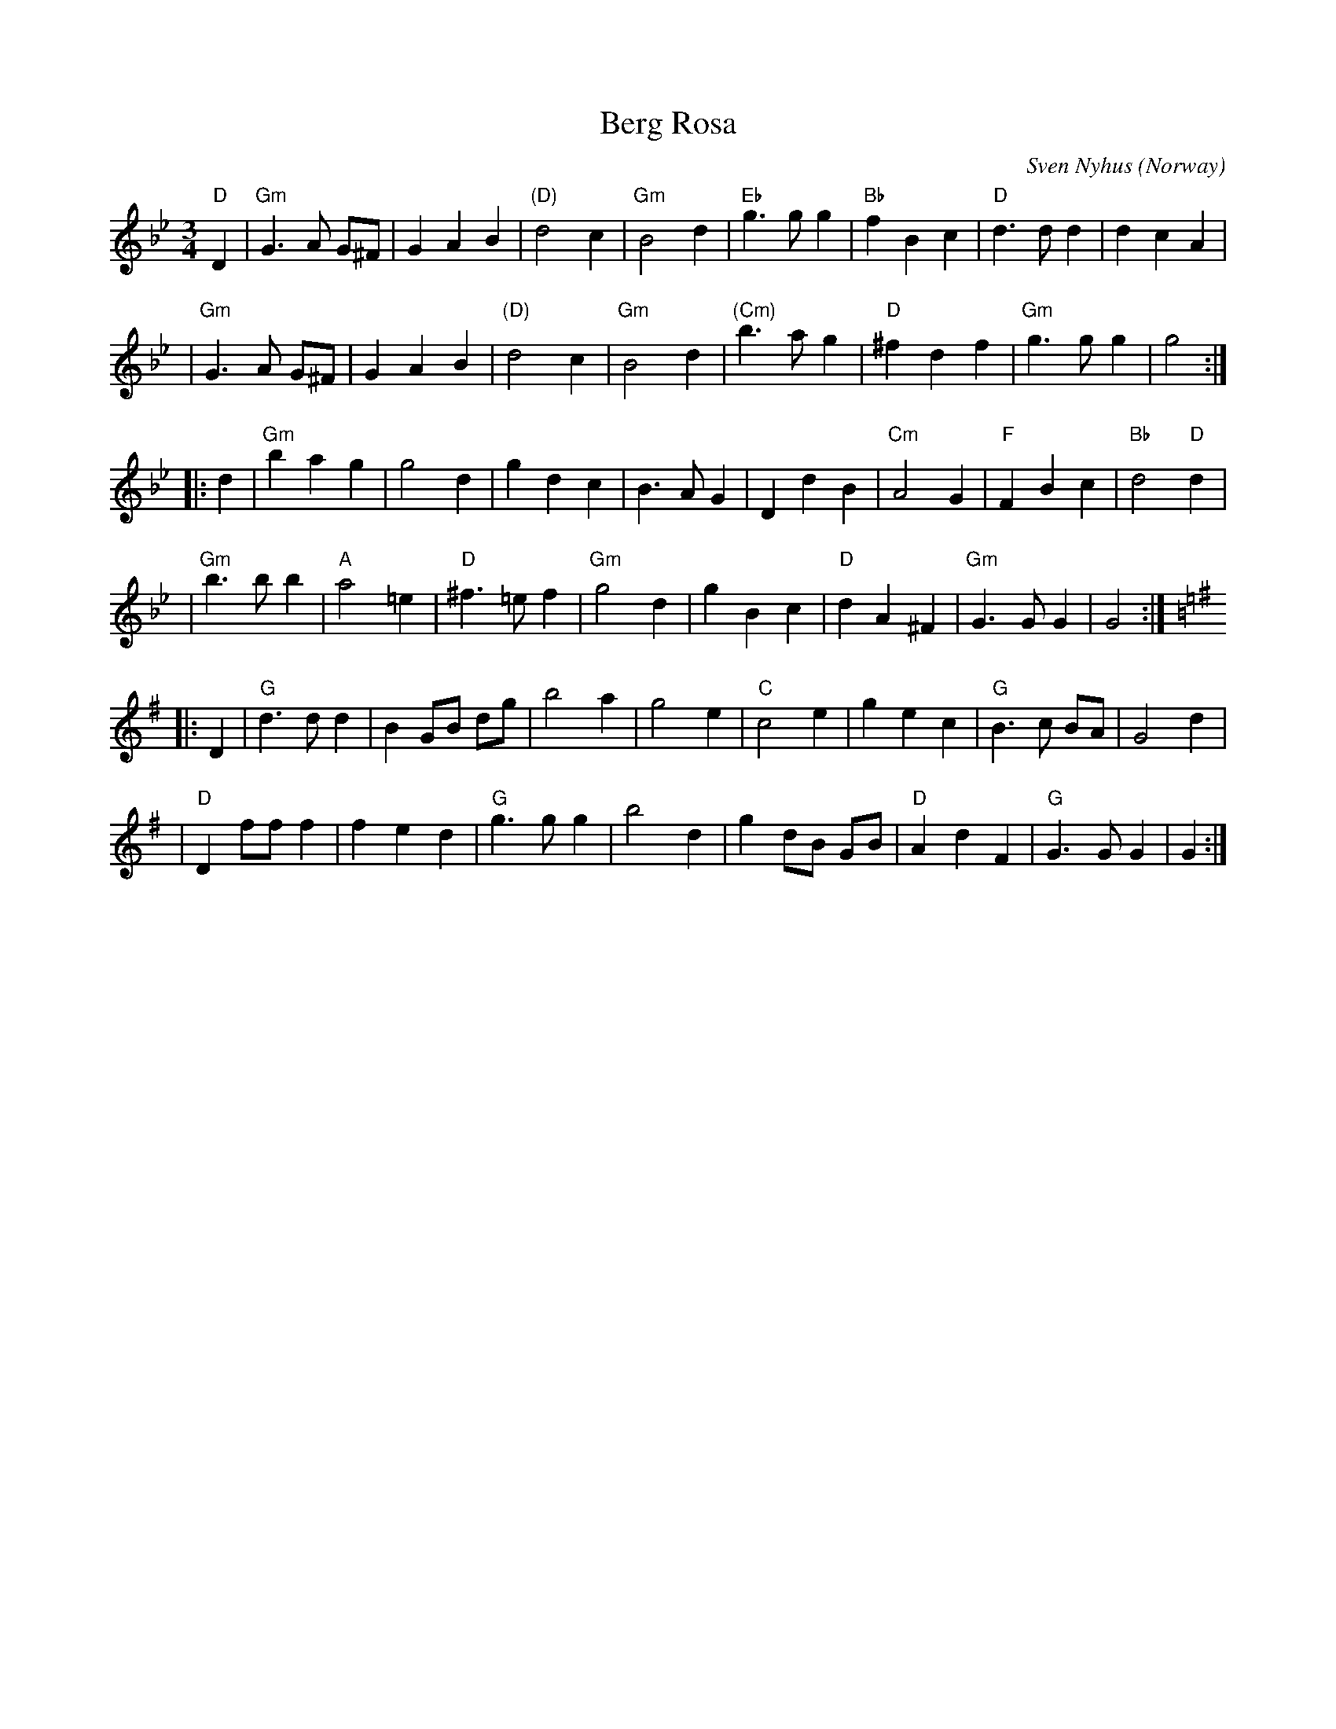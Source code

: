 X:1
T:Berg Rosa
C:Sven Nyhus (Norway)
A:Norway
B:A Little Couple-Dancemusik
Z:Moshe Braner <mbraner@usa.net> 2000-12-10 edited slightly by John Chambers
R:waltz
M:3/4
L:1/4
K:Gm
  "D"D \
| "Gm"G>A G/^F/ | GAB | "(D)"d2c | "Gm"B2d |   "Eb"g>gg | "Bb"fBc | "D"d>dd | dcA |
| "Gm"G>A G/^F/ | GAB | "(D)"d2c | "Gm"B2d | "(Cm)"b>ag | "D"^fdf | "Gm"g>gg | g2 :|
|: d \
| "Gm"bag  |    g2d  |     gdc   |    B>AG | DdB | "Cm"A2G |  "F"FBc  | "Bb"d2"D"d |
| "Gm"b>bb | "A"a2=e | "D"^f>=ef | "Gm"g2d | gBc | "D"dA^F | "Gm"G>GG | G2 :|
K:G
|: D \
|  "G"d>dd  | B G/B/ d/g/ |    b2a  | g2e | "C"c2e      |    gec | "G"B>c B/A/ | G2d |
| "D"Df/f/f | fed         | "G"g>gg | b2d | g d/B/ G/B/ | "D"AdF | "G"G>GG     | G :|

